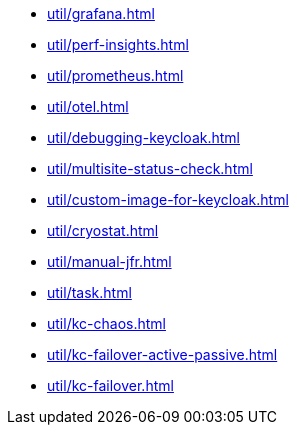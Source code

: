 ** xref:util/grafana.adoc[]
** xref:util/perf-insights.adoc[]
** xref:util/prometheus.adoc[]
** xref:util/otel.adoc[]
** xref:util/debugging-keycloak.adoc[]
** xref:util/multisite-status-check.adoc[]
** xref:util/custom-image-for-keycloak.adoc[]
** xref:util/cryostat.adoc[]
** xref:util/manual-jfr.adoc[]
** xref:util/task.adoc[]
** xref:util/kc-chaos.adoc[]
** xref:util/kc-failover-active-passive.adoc[]
** xref:util/kc-failover.adoc[]
